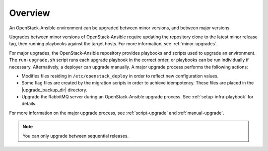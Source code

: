 ========
Overview
========

An OpenStack-Ansible environment can be upgraded between minor versions,
and between major versions.

Upgrades between minor versions of OpenStack-Ansible require
updating the repository clone to the latest minor release tag, then
running playbooks against the target hosts. For more information, see
:ref:`minor-upgrades`.

For major upgrades, the OpenStack-Ansible repository provides playbooks and
scripts used to upgrade an environment. The ``run-upgrade.sh`` script runs
each upgrade playbook in the correct order, or playbooks can be run
individually if necessary. Alternatively, a deployer can upgrade manually. A
major upgrade process performs the following actions:

- Modifies files residing in ``/etc/openstack_deploy`` in
  order to reflect new configuration values.
- Some flag files are created by the migration scripts in order to achieve
  idempotency. These files are placed in the
  |upgrade_backup_dir| directory.
- Upgrade the RabbitMQ server during an OpenStack-Ansible upgrade process.
  See :ref:`setup-infra-playbook` for details.

For more information on the major upgrade process, see :ref:`script-upgrade`
and :ref:`manual-upgrade`.

.. note::
   You can only upgrade between sequential releases.

